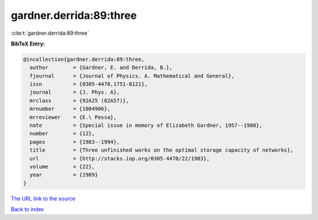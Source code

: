 gardner.derrida:89:three
========================

:cite:t:`gardner.derrida:89:three`

**BibTeX Entry:**

.. code-block:: bibtex

   @incollection{gardner.derrida:89:three,
     author        = {Gardner, E. and Derrida, B.},
     fjournal      = {Journal of Physics. A. Mathematical and General},
     issn          = {0305-4470,1751-8121},
     journal       = {J. Phys. A},
     mrclass       = {92A25 (82A57)},
     mrnumber      = {1004906},
     mrreviewer    = {E.\ Pessa},
     note          = {Special issue in memory of Elizabeth Gardner, 1957--1988},
     number        = {12},
     pages         = {1983--1994},
     title         = {Three unfinished works on the optimal storage capacity of networks},
     url           = {http://stacks.iop.org/0305-4470/22/1983},
     volume        = {22},
     year          = {1989}
   }

`The URL link to the source <http://stacks.iop.org/0305-4470/22/1983>`__


`Back to index <../By-Cite-Keys.html>`__
